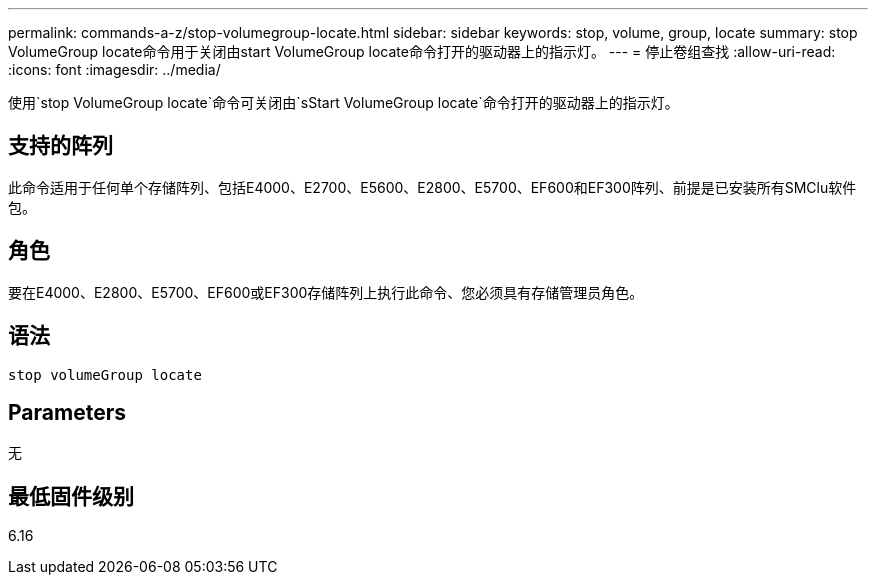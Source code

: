 ---
permalink: commands-a-z/stop-volumegroup-locate.html 
sidebar: sidebar 
keywords: stop, volume, group, locate 
summary: stop VolumeGroup locate命令用于关闭由start VolumeGroup locate命令打开的驱动器上的指示灯。 
---
= 停止卷组查找
:allow-uri-read: 
:icons: font
:imagesdir: ../media/


[role="lead"]
使用`stop VolumeGroup locate`命令可关闭由`sStart VolumeGroup locate`命令打开的驱动器上的指示灯。



== 支持的阵列

此命令适用于任何单个存储阵列、包括E4000、E2700、E5600、E2800、E5700、EF600和EF300阵列、前提是已安装所有SMClu软件包。



== 角色

要在E4000、E2800、E5700、EF600或EF300存储阵列上执行此命令、您必须具有存储管理员角色。



== 语法

[source, cli]
----
stop volumeGroup locate
----


== Parameters

无



== 最低固件级别

6.16
